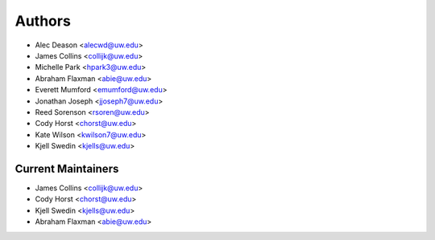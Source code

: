 Authors
=======

- Alec Deason <alecwd@uw.edu>
- James Collins <collijk@uw.edu>
- Michelle Park <hpark3@uw.edu>
- Abraham Flaxman <abie@uw.edu>
- Everett Mumford <emumford@uw.edu>
- Jonathan Joseph <jjoseph7@uw.edu>
- Reed Sorenson <rsoren@uw.edu>
- Cody Horst <chorst@uw.edu>
- Kate Wilson <kwilson7@uw.edu>
- Kjell Swedin <kjells@uw.edu>

Current Maintainers
-------------------

- James Collins <collijk@uw.edu>
- Cody Horst <chorst@uw.edu>
- Kjell Swedin <kjells@uw.edu>
- Abraham Flaxman <abie@uw.edu>
